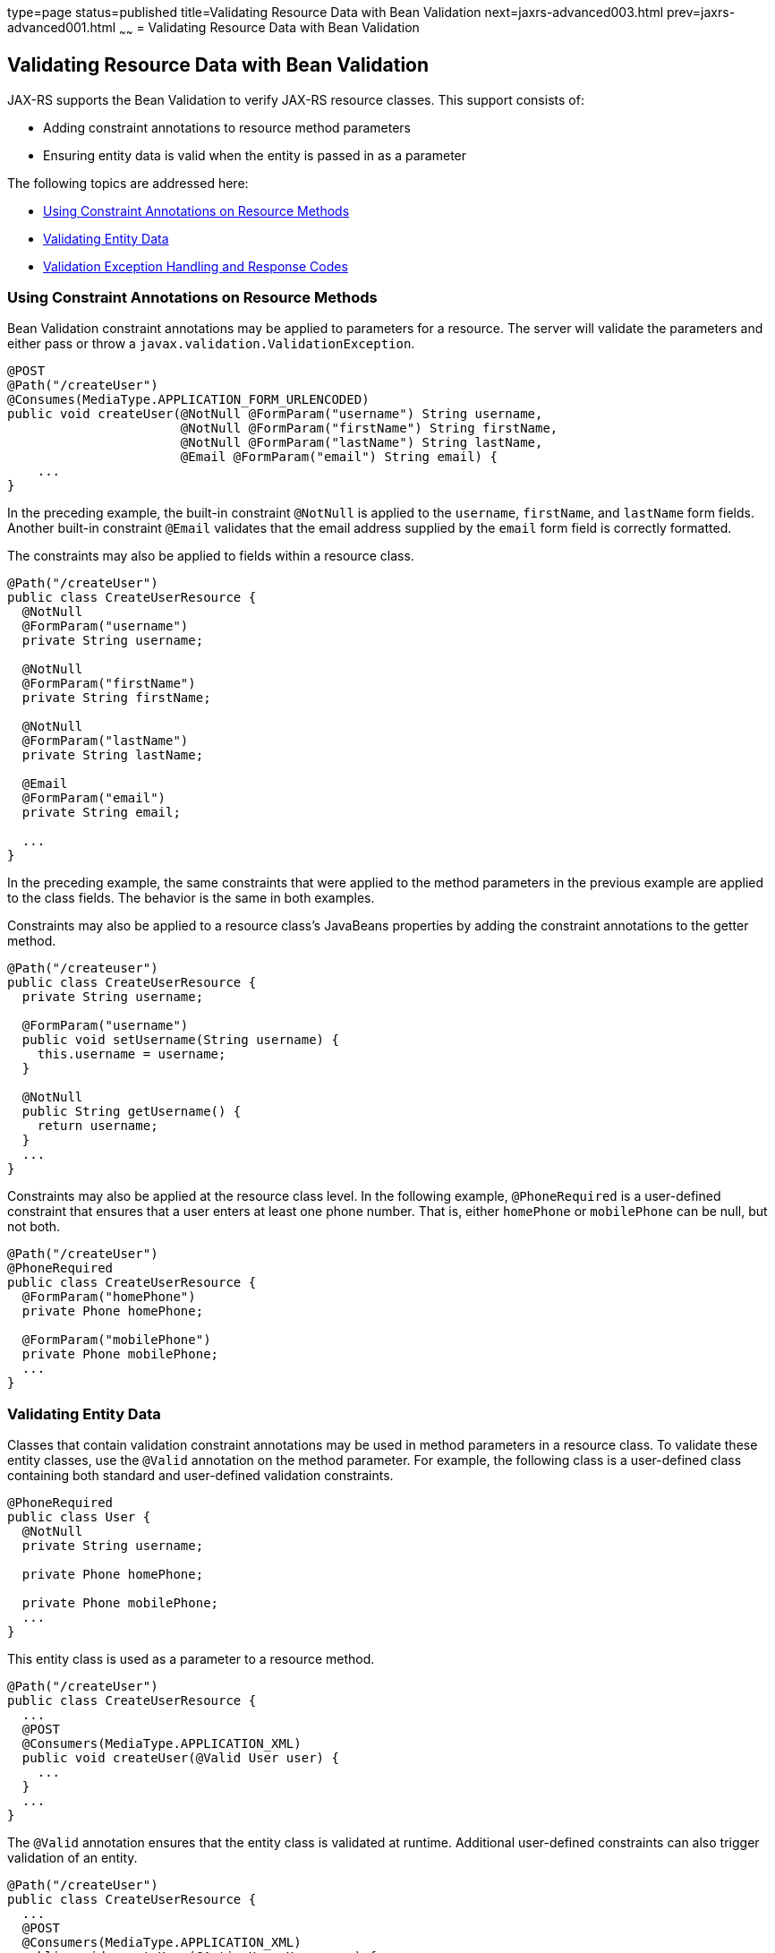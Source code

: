 type=page
status=published
title=Validating Resource Data with Bean Validation
next=jaxrs-advanced003.html
prev=jaxrs-advanced001.html
~~~~~~
= Validating Resource Data with Bean Validation


[[BABCJEDF]]

[[validating-resource-data-with-bean-validation]]
Validating Resource Data with Bean Validation
---------------------------------------------

JAX-RS supports the Bean Validation to verify JAX-RS resource classes.
This support consists of:

* Adding constraint annotations to resource method parameters
* Ensuring entity data is valid when the entity is passed in as a
parameter

The following topics are addressed here:

* link:#CIHJAFGI[Using Constraint Annotations on Resource Methods]
* link:#CIHFDCBI[Validating Entity Data]
* link:#CIHCHEFH[Validation Exception Handling and Response Codes]

[[CIHJAFGI]]

[[using-constraint-annotations-on-resource-methods]]
Using Constraint Annotations on Resource Methods
~~~~~~~~~~~~~~~~~~~~~~~~~~~~~~~~~~~~~~~~~~~~~~~~

Bean Validation constraint annotations may be applied to parameters for
a resource. The server will validate the parameters and either pass or
throw a `javax.validation.ValidationException`.

[source,oac_no_warn]
----
@POST
@Path("/createUser")
@Consumes(MediaType.APPLICATION_FORM_URLENCODED)
public void createUser(@NotNull @FormParam("username") String username,
                       @NotNull @FormParam("firstName") String firstName,
                       @NotNull @FormParam("lastName") String lastName,
                       @Email @FormParam("email") String email) {
    ...
}
----

In the preceding example, the built-in constraint `@NotNull` is applied
to the `username`, `firstName`, and `lastName` form fields. Another
built-in constraint `@Email` validates that the email address supplied
by the `email` form field is correctly formatted.

The constraints may also be applied to fields within a resource class.

[source,oac_no_warn]
----
@Path("/createUser")
public class CreateUserResource {
  @NotNull
  @FormParam("username")
  private String username;

  @NotNull
  @FormParam("firstName")
  private String firstName;

  @NotNull
  @FormParam("lastName")
  private String lastName;

  @Email
  @FormParam("email")
  private String email;

  ...
}
----

In the preceding example, the same constraints that were applied to the
method parameters in the previous example are applied to the class
fields. The behavior is the same in both examples.

Constraints may also be applied to a resource class's JavaBeans
properties by adding the constraint annotations to the getter method.

[source,oac_no_warn]
----
@Path("/createuser")
public class CreateUserResource {
  private String username;

  @FormParam("username")
  public void setUsername(String username) {
    this.username = username;
  }

  @NotNull
  public String getUsername() {
    return username;
  }
  ...
}
----

Constraints may also be applied at the resource class level. In the
following example, `@PhoneRequired` is a user-defined constraint that
ensures that a user enters at least one phone number. That is, either
`homePhone` or `mobilePhone` can be null, but not both.

[source,oac_no_warn]
----
@Path("/createUser")
@PhoneRequired
public class CreateUserResource {
  @FormParam("homePhone")
  private Phone homePhone;

  @FormParam("mobilePhone")
  private Phone mobilePhone;
  ...
}
----

[[CIHFDCBI]]

[[validating-entity-data]]
Validating Entity Data
~~~~~~~~~~~~~~~~~~~~~~

Classes that contain validation constraint annotations may be used in
method parameters in a resource class. To validate these entity classes,
use the `@Valid` annotation on the method parameter. For example, the
following class is a user-defined class containing both standard and
user-defined validation constraints.

[source,oac_no_warn]
----
@PhoneRequired
public class User {
  @NotNull
  private String username;

  private Phone homePhone;

  private Phone mobilePhone;
  ...
}
----

This entity class is used as a parameter to a resource method.

[source,oac_no_warn]
----
@Path("/createUser")
public class CreateUserResource {
  ...
  @POST
  @Consumers(MediaType.APPLICATION_XML)
  public void createUser(@Valid User user) {
    ...
  }
  ...
}
----

The `@Valid` annotation ensures that the entity class is validated at
runtime. Additional user-defined constraints can also trigger validation
of an entity.

[source,oac_no_warn]
----
@Path("/createUser")
public class CreateUserResource {
  ...
  @POST
  @Consumers(MediaType.APPLICATION_XML)
  public void createUser(@ActiveUser User user) {
    ...
  }
  ...
}
----

In the preceding example, the user-defined `@ActiveUser` constraint is
applied to the `User` class in addition to the `@PhoneRequired` and
`@NotNull` constraints defined within the entity class.

If a resource method returns an entity class, validation may be
triggered by applying the `@Valid` or any other user-defined constraint
annotation to the resource method.

[source,oac_no_warn]
----
@Path("/getUser")
public class GetUserResource {
  ...
  @GET
  @Path("{username}")
  @Produces(MediaType.APPLICATION_XML)
  @ActiveUser
  @Valid
  public User getUser(@PathParam("username") String username) {
    // find the User
    return user;
  }
  ...
}
----

As in the previous example, the `@ActiveUser` constraint is applied to
the returned entity class as well as the `@PhoneRequired` and `@NotNull`
constraints defined within the entity class.

[[CIHCHEFH]]

[[validation-exception-handling-and-response-codes]]
Validation Exception Handling and Response Codes
~~~~~~~~~~~~~~~~~~~~~~~~~~~~~~~~~~~~~~~~~~~~~~~~

If a `javax.validation.ValidationException` or any subclass of
`ValidationException` except `ConstraintValidationException` is thrown,
the JAX-RS runtime will respond to the client request with a 500
(Internal Server Error) HTTP status code.

If a `ConstraintValidationException` is thrown, the JAX-RS runtime will
respond to the client with one of the following HTTP status codes:

* `500` (Internal Server Error) if the exception was thrown while
validating a method return type
* `400` (Bad Request) in all other cases
